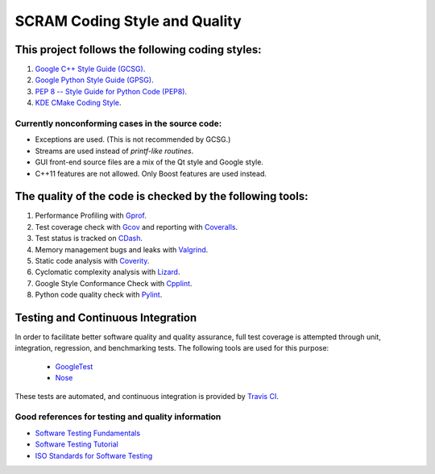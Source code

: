 #################################################
SCRAM Coding Style and Quality
#################################################

This project follows the following coding styles:
=================================================
#. `Google C++ Style Guide (GCSG)`_.
#. `Google Python Style Guide (GPSG)`_.
#. `PEP 8 -- Style Guide for Python Code (PEP8)`_.
#. `KDE CMake Coding Style`_.

.. _`Google C++ Style Guide (GCSG)`:
    http://google-styleguide.googlecode.com/svn/trunk/cppguide.xml
.. _`Google Python Style Guide (GPSG)`:
    http://google-styleguide.googlecode.com/svn/trunk/pyguide.html
.. _`PEP 8 -- Style Guide for Python Code (PEP8)`:
    http://legacy.python.org/dev/peps/pep-0008/
.. _`KDE CMake Coding Style`:
    https://techbase.kde.org/Policies/CMake_Coding_Style

Currently nonconforming cases in the source code:
-------------------------------------------------

* Exceptions are used. (This is not recommended by GCSG.)
* Streams are used instead of *printf-like routines*.
* GUI front-end source files are a mix of the Qt style and Google style.
* C++11 features are not allowed. Only Boost features are used instead.

The quality of the code is checked by the following tools:
==========================================================
#. Performance Profiling with `Gprof`_.
#. Test coverage check with `Gcov`_ and reporting with `Coveralls`_.
#. Test status is tracked on `CDash`_.
#. Memory management bugs and leaks with `Valgrind`_.
#. Static code analysis with `Coverity`_.
#. Cyclomatic complexity analysis with `Lizard`_.
#. Google Style Conformance Check with `Cpplint`_.
#. Python code quality check with `Pylint`_.

.. _`Gprof`:
    https://www.cs.utah.edu/dept/old/texinfo/as/gprof.html
.. _`Gcov`:
    https://gcc.gnu.org/onlinedocs/gcc/Gcov.html
.. _`Coveralls`:
    https://coveralls.io/r/rakhimov/scram
.. _`CDash`:
    http://my.cdash.org/index.php?project=SCRAM
.. _`Valgrind`:
    http://valgrind.org/
.. _`Coverity`:
    https://scan.coverity.com/projects/2555
.. _`Lizard`:
    https://github.com/terryyin/lizard
.. _`Cpplint`:
    https://google-styleguide.googlecode.com/svn/trunk/cpplint/
.. _`Pylint`:
    http://www.pylint.org/

Testing and Continuous Integration
==================================
In order to facilitate better software quality and quality assurance, full
test coverage is attempted through unit, integration, regression, and
benchmarking tests. The following tools are used for this purpose:

    - `GoogleTest`_
    - `Nose`_

These tests are automated, and continuous integration is provided by `Travis CI`_.

.. _`GoogleTest`:
    https://code.google.com/p/googletest/
.. _`Nose`:
    https://nose.readthedocs.org/en/latest/
.. _`Travis CI`:
    https://travis-ci.org/rakhimov/scram

Good references for testing and quality information
---------------------------------------------------

- `Software Testing Fundamentals`_
- `Software Testing Tutorial`_
- `ISO Standards for Software Testing`_

.. _`Software Testing Fundamentals`:
    http://softwaretestingfundamentals.com/
.. _`Software Testing Tutorial`:
    http://www.tutorialspoint.com/software_testing/
.. _`ISO Standards for Software Testing`:
    http://softwaretestingstandard.org/
